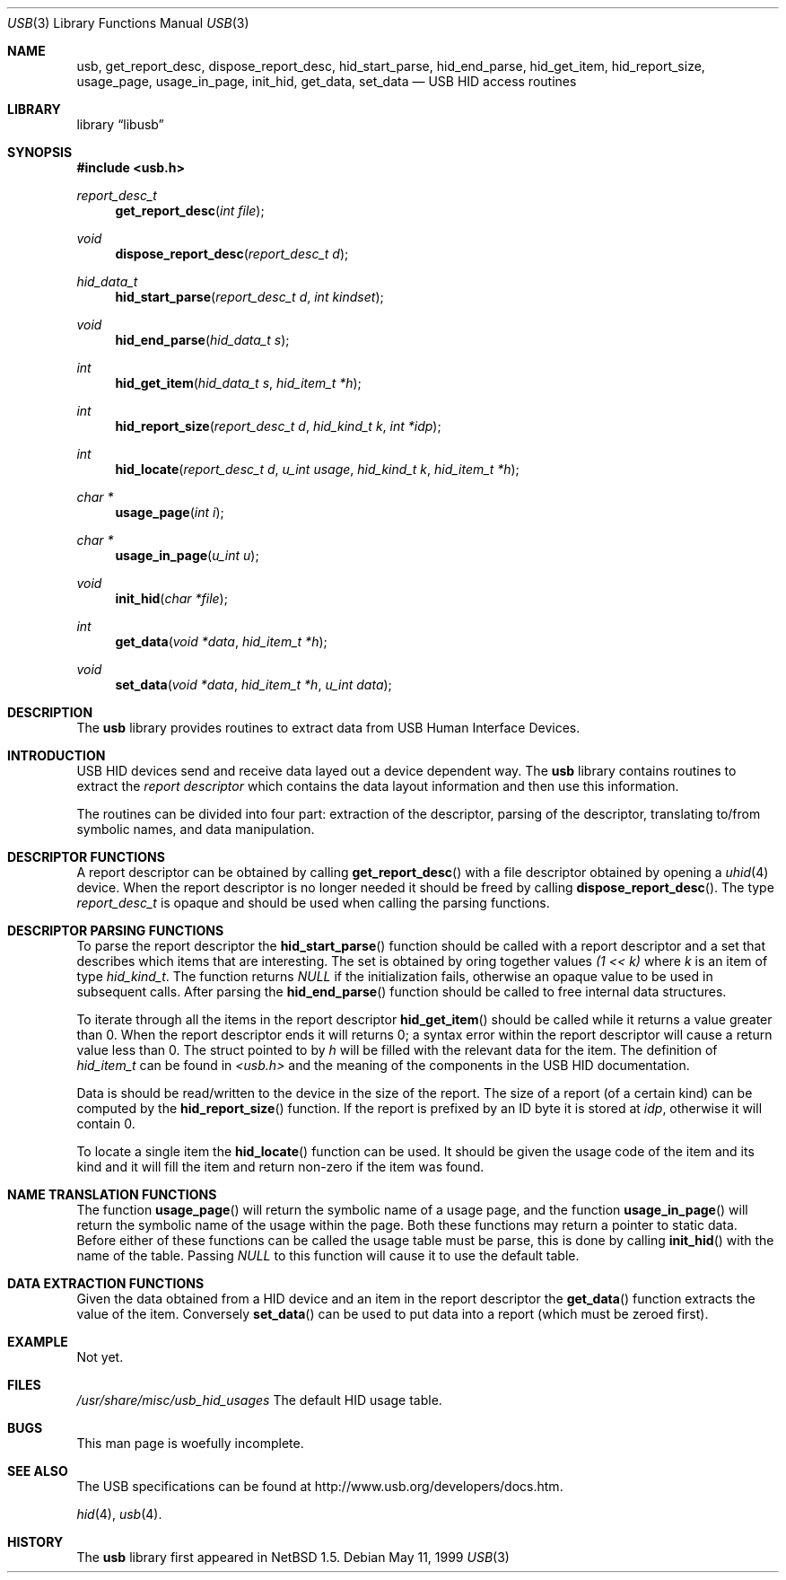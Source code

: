 .\"	$NetBSD: usb.3,v 1.4 1999/05/12 00:14:58 augustss Exp $
.\"
.\" Copyright (c) 1999 Lennart Augustsson <augustss@netbsd.org>
.\" All rights reserved.
.\"
.\" Redistribution and use in source and binary forms, with or without
.\" modification, are permitted provided that the following conditions
.\" are met:
.\" 1. Redistributions of source code must retain the above copyright
.\"    notice, this list of conditions and the following disclaimer.
.\" 2. Redistributions in binary form must reproduce the above copyright
.\"    notice, this list of conditions and the following disclaimer in the
.\"    documentation and/or other materials provided with the distribution.
.\"
.\" THIS SOFTWARE IS PROVIDED BY THE AUTHOR AND CONTRIBUTORS ``AS IS'' AND
.\" ANY EXPRESS OR IMPLIED WARRANTIES, INCLUDING, BUT NOT LIMITED TO, THE
.\" IMPLIED WARRANTIES OF MERCHANTABILITY AND FITNESS FOR A PARTICULAR PURPOSE
.\" ARE DISCLAIMED.  IN NO EVENT SHALL THE AUTHOR OR CONTRIBUTORS BE LIABLE
.\" FOR ANY DIRECT, INDIRECT, INCIDENTAL, SPECIAL, EXEMPLARY, OR CONSEQUENTIAL
.\" DAMAGES (INCLUDING, BUT NOT LIMITED TO, PROCUREMENT OF SUBSTITUTE GOODS
.\" OR SERVICES; LOSS OF USE, DATA, OR PROFITS; OR BUSINESS INTERRUPTION)
.\" HOWEVER CAUSED AND ON ANY THEORY OF LIABILITY, WHETHER IN CONTRACT, STRICT
.\" LIABILITY, OR TORT (INCLUDING NEGLIGENCE OR OTHERWISE) ARISING IN ANY WAY
.\" OUT OF THE USE OF THIS SOFTWARE, EVEN IF ADVISED OF THE POSSIBILITY OF
.\" SUCH DAMAGE.
.\"
.Dd May 11, 1999
.Dt USB 3
.Os
.Sh NAME
.Nm usb ,
.Nm get_report_desc ,
.Nm dispose_report_desc ,
.Nm hid_start_parse ,
.Nm hid_end_parse ,
.Nm hid_get_item ,
.Nm hid_report_size ,
.Nm usage_page ,
.Nm usage_in_page ,
.Nm init_hid ,
.Nm get_data ,
.Nm set_data
.Nd USB HID access routines
.Sh LIBRARY
.Lb libusb
.Sh SYNOPSIS
.Fd #include <usb.h>
.Ft report_desc_t
.Fn get_report_desc "int file"
.Ft void
.Fn dispose_report_desc "report_desc_t d"
.Ft hid_data_t
.Fn hid_start_parse "report_desc_t d" "int kindset"
.Ft void
.Fn hid_end_parse "hid_data_t s"
.Ft int
.Fn hid_get_item "hid_data_t s" "hid_item_t *h"
.Ft int
.Fn hid_report_size "report_desc_t d" "hid_kind_t k" "int *idp"
.Ft int
.Fn hid_locate "report_desc_t d" "u_int usage" "hid_kind_t k" "hid_item_t *h"
.Ft char *
.Fn usage_page "int i"
.Ft char *
.Fn usage_in_page "u_int u"
.Ft void
.Fn init_hid "char *file"
.Ft int
.Fn get_data "void *data" "hid_item_t *h"
.Ft void
.Fn set_data "void *data" "hid_item_t *h" "u_int data"
.Sh DESCRIPTION
The
.Nm
library provides routines to extract data from USB Human Interface Devices.
.Sh INTRODUCTION
USB HID devices send and receive data layed out a device dependent
way.  The
.Nm
library contains routines to extract the
.Em report descriptor
which contains the data layout information and then use this information.
.Pp
The routines can be divided into four part: extraction of the descriptor,
parsing of the descriptor, translating to/from symbolic names, and
data manipulation.
.Sh DESCRIPTOR FUNCTIONS
A report descriptor can be obtained by calling
.Fn get_report_desc
with a file descriptor obtained by opening a
.Xr uhid 4
device.
When the report descriptor is no longer needed it should be freed
by calling
.Fn dispose_report_desc .
The type 
.Fa report_desc_t
is opaque and should be used when calling the parsing functions.
.Sh DESCRIPTOR PARSING FUNCTIONS
To parse the report descriptor the
.Fn hid_start_parse
function should be called with a report descriptor and a set that
describes which items that are interesting.  The set is obtained
by oring together values
.Fa "(1 << k)"
where
.Fa k
is an item of type 
.Fa hid_kind_t .
The function returns
.Fa NULL
if the initialization fails, otherwise an opaque value to be used
in subsequent calls.
After parsing the
.Fn hid_end_parse
function should be called to free internal data structures.
.Pp
To iterate through all the items in the report descriptor
.Fn hid_get_item
should be called while it returns a value greater than 0.
When the report descriptor ends it will returns 0; a syntax
error within the report descriptor will cause a return value less
than 0.
The struct pointed to by
.Fa h
will be filled with the relevant data for the item.
The definition of 
.Fa hid_item_t
can be found in
.Pa <usb.h>
and the meaning of the components in the USB HID documentation.
.Pp
Data is should be read/written to the device in the size of
the report.  The size of a report (of a certain kind) can be
computed by the
.Fn hid_report_size
function.  If the report is prefixed by an ID byte it is
stored at
.Fa idp ,
otherwise it will contain 0.
.Pp
To locate a single item the
.Fn hid_locate
function can be used.  It should be given the usage code of
the item and its kind and it will fill the item and return
non-zero if the item was found.
.Pp
.Sh NAME TRANSLATION FUNCTIONS
The function
.Fn usage_page
will return the symbolic name of a usage page, and the function
.Fn usage_in_page
will return the symbolic name of the usage within the page.
Both these functions may return a pointer to static data.
Before either of these functions can be called the usage table
must be parse, this is done by calling
.Fn init_hid
with the name of the table.  Passing
.Fa NULL
to this function will cause it to use the default table.
.Sh DATA EXTRACTION FUNCTIONS
Given the data obtained from a HID device and an item in the
report descriptor the
.Fn get_data
function extracts the value of the item.
Conversely
.Fn set_data
can be used to put data into a report (which must be zeroed first).
.Sh EXAMPLE
Not yet.
.Sh FILES
.Pa /usr/share/misc/usb_hid_usages
The default HID usage table.
.Sh BUGS
This man page is woefully incomplete.
.Sh SEE ALSO
The 
.Tn USB 
specifications can be found at
.Dv http://www.usb.org/developers/docs.htm .
.Pp
.Xr hid 4 ,
.Xr usb 4 .
.Sh HISTORY
The
.Nm
library first appeared in
.Nx 1.5 .
